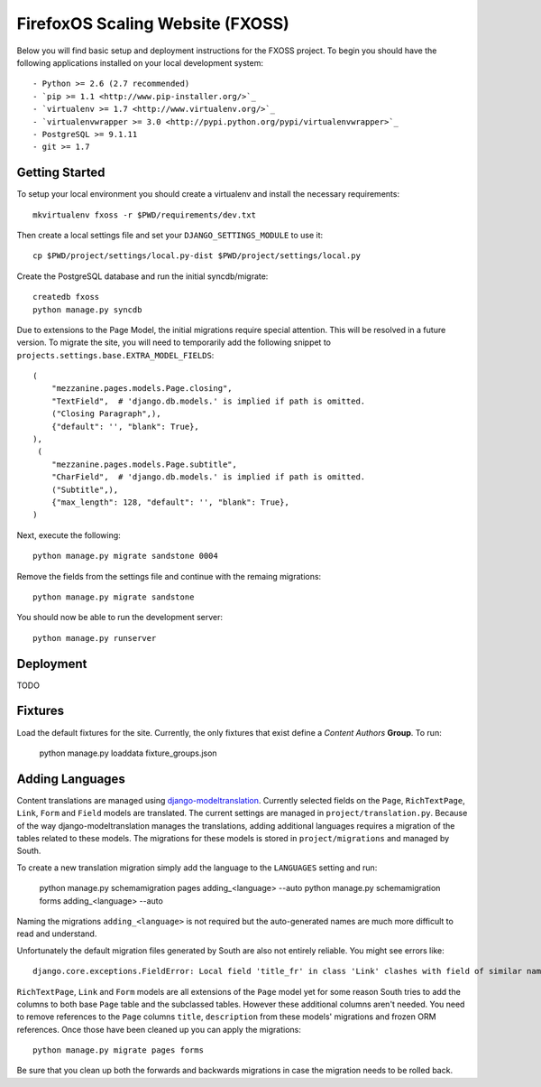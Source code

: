 FirefoxOS Scaling Website (FXOSS)
================================

Below you will find basic setup and deployment instructions for the FXOSS
project. To begin you should have the following applications installed on your
local development system::

- Python >= 2.6 (2.7 recommended)
- `pip >= 1.1 <http://www.pip-installer.org/>`_
- `virtualenv >= 1.7 <http://www.virtualenv.org/>`_
- `virtualenvwrapper >= 3.0 <http://pypi.python.org/pypi/virtualenvwrapper>`_
- PostgreSQL >= 9.1.11
- git >= 1.7


Getting Started
------------------------

To setup your local environment you should create a virtualenv and install the
necessary requirements::

    mkvirtualenv fxoss -r $PWD/requirements/dev.txt

Then create a local settings file and set your ``DJANGO_SETTINGS_MODULE`` to use it::

    cp $PWD/project/settings/local.py-dist $PWD/project/settings/local.py

Create the PostgreSQL database and run the initial syncdb/migrate::

    createdb fxoss
    python manage.py syncdb

Due to extensions to the Page Model, the initial migrations require special
attention. This will be resolved in a future version.  To migrate the site, you
will need to temporarily add the following snippet to
``projects.settings.base.EXTRA_MODEL_FIELDS``::

    (
        "mezzanine.pages.models.Page.closing",
        "TextField",  # 'django.db.models.' is implied if path is omitted.
        ("Closing Paragraph",),
        {"default": '', "blank": True},
    ),
     (
        "mezzanine.pages.models.Page.subtitle",
        "CharField",  # 'django.db.models.' is implied if path is omitted.
        ("Subtitle",),
        {"max_length": 128, "default": '', "blank": True},
    )


Next, execute the following::

    python manage.py migrate sandstone 0004

Remove the fields from the settings file and continue with the remaing
migrations::

    python manage.py migrate sandstone

You should now be able to run the development server::

    python manage.py runserver


Deployment
------------------------

TODO


Fixtures
------------------------

Load the default fixtures for the site. Currently, the only fixtures that exist
define a *Content Authors* **Group**. To run:

    python manage.py loaddata fixture_groups.json


Adding Languages
------------------------

Content translations are managed using `django-modeltranslation <https://django-modeltranslation.readthedocs.org>`_.
Currently selected fields on the ``Page``, ``RichTextPage``, ``Link``, ``Form`` and ``Field`` models
are translated. The current settings are managed in ``project/translation.py``. Because of
the way django-modeltranslation manages the translations, adding additional languages requires
a migration of the tables related to these models. The migrations for these models is stored in
``project/migrations`` and managed by South.

To create a new translation migration simply add the language to the ``LANGUAGES`` setting and run:

    python manage.py schemamigration pages adding_<language> --auto
    python manage.py schemamigration forms adding_<language> --auto

Naming the migrations ``adding_<language>`` is not required but the auto-generated names are much more
difficult to read and understand.

Unfortunately the default migration files generated by South are also not entirely reliable. You might see
errors like::

    django.core.exceptions.FieldError: Local field 'title_fr' in class 'Link' clashes with field of similar name from base class 'Page'

``RichTextPage``, ``Link`` and ``Form`` models are all extensions of the ``Page`` model yet for some reason
South tries to add the columns to both base ``Page`` table and the subclassed tables. However these additional
columns aren't needed. You need to remove references to the ``Page`` columns ``title``, ``description`` from
these models' migrations and frozen ORM references. Once those have been cleaned up you can apply the migrations::

    python manage.py migrate pages forms

Be sure that you clean up both the forwards and backwards migrations in case the migration needs to be rolled back.
